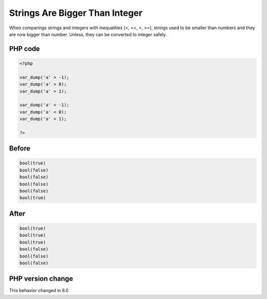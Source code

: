 .. _`strings-are-bigger-than-integer`:

Strings Are Bigger Than Integer
===============================
When comparings strings and integers with inequalities (<, =<, >, >=), strings used to be smaller than numbers and they are now bigger than number. Unless, they can be converted to integer safely. 

PHP code
________
.. code-block:: php

   <?php
   
   var_dump('a' > -1);
   var_dump('a' > 0);
   var_dump('a' > 1);
   
   var_dump('a' < -1);
   var_dump('a' < 0);
   var_dump('a' < 1);
   
   ?>

Before
______
.. code-block:: output

   bool(true)
   bool(false)
   bool(false)
   bool(false)
   bool(false)
   bool(true)
   

After
______
.. code-block:: output

   bool(true)
   bool(true)
   bool(true)
   bool(false)
   bool(false)
   bool(false)
   


PHP version change
__________________
This behavior changed in 8.0


